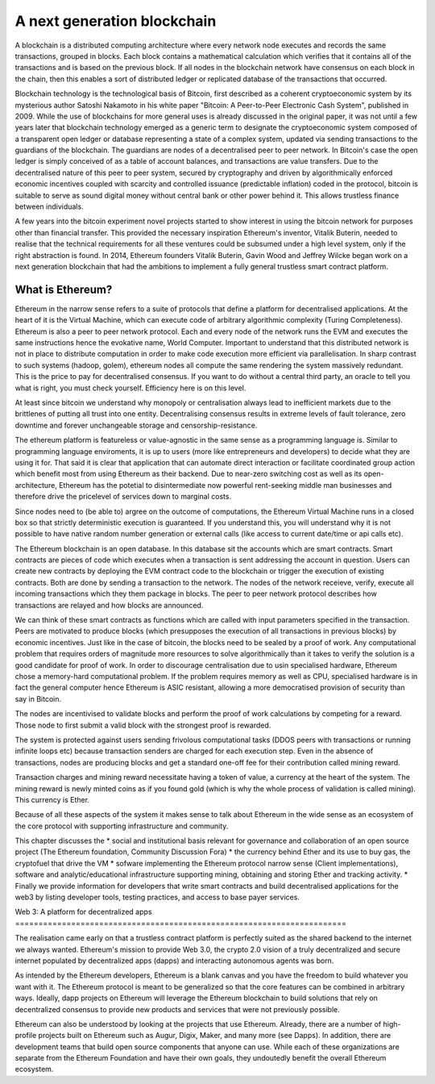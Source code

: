 
A next generation blockchain
=======================================================================
A blockchain is a distributed computing architecture where every network node executes and records the same transactions, grouped in blocks. Each block contains a mathematical calculation which verifies that it contains all of the transactions and is based on the previous block. If all nodes in the blockchain network have consensus on each block in the chain, then this enables a sort of distributed ledger or replicated database of the transactions that occurred.

Blockchain technology is the technological basis of Bitcoin, first described as a coherent cryptoeconomic system by its mysterious author Satoshi Nakamoto in his white paper "Bitcoin: A Peer-to-Peer Electronic Cash System", published in 2009. While the use of blockchains for more general uses is already discussed in the original paper, it was not until a few years later that blockchain technology emerged as a generic term to designate the cryptoeconomic system composed of a transparent open ledger or database representing a state of a complex system, updated via sending transactions to the guardians of the blockchain. The guardians are nodes of a decentralised peer to peer network. In Bitcoin's case the open ledger is simply conceived of as a table of account balances, and transactions are value transfers. Due to the decentralised nature of this peer to peer system, secured by cryptography and driven by algorithmically enforced economic incentives coupled with scarcity and controlled issuance (predictable inflation) coded in the protocol, bitcoin is suitable to serve as sound digital money without central bank or other power behind it. This allows trustless finance between individuals.

A few years into the bitcoin experiment novel projects started to show interest in using the bitcoin network for purposes other than financial transfer. This provided the necessary inspiration Ethereum's inventor, Vitalik Buterin, needed to realise that the technical requirements for all these ventures could be subsumed under a high level system, only if the right abstraction is found.
In 2014, Ethereum founders Vitalik Buterin, Gavin Wood and Jeffrey Wilcke began work on a next generation blockchain that had the ambitions to implement a fully general trustless smart contract platform.


********************************************************************************
What is Ethereum?
********************************************************************************

Ethereum in the narrow sense refers to a suite of protocols that define a platform for decentralised applications. At the heart of it is the Virtual Machine, which can execute code of arbitrary algorithmic complexity (Turing Completeness). Ethereum
is also a peer to peer network protocol. Each and every node of the network runs the EVM and executes the same instructions hence the evokative name, World Computer.
Important to understand that this distributed network is not in place to distribute computation in order to make code execution more efficient via parallelisation.
In sharp contrast to such systems (hadoop, golem), ethereum nodes all compute the same rendering the system massively redundant. This is the price to pay for decentralised consensus. If you want to do without a central third party, an oracle to tell you what is right, you must check yourself. Efficiency here is on this level.

At least since bitcoin we understand why monopoly or centralisation always lead to inefficient markets due to the brittlenes of putting all trust into one entity.
Decentralising consensus results in extreme levels of fault tolerance, zero downtime and forever unchangeable storage and censorship-resistance.

The ethereum platform is featureless or value-agnostic in the same sense as a programming language is. Similar to programming language enviroments, it is up to users (more like entrepreneurs and developers) to decide what they are using it for.
That said it is clear that application that can automate direct interaction or facilitate coordinated group action which benefit most from using Ethereum as their backend. Due to near-zero switching cost as well as its open-architecture, Ethereum has the potetial to disintermediate now powerful rent-seeking middle man businesses and therefore drive the pricelevel of services down to marginal costs.

Since nodes need to (be able to) argree on the outcome of computations, the Ethereum Virtual Machine runs in a closed box so that strictly deterministic execution is guaranteed. If you understand this, you will understand why it is not possible to have native random number generation or external calls (like access to current date/time or api calls etc).

The Ethereum blockchain is an open database. In this database  sit the accounts which are smart contracts. Smart contracts are pieces of code which executes when a transaction is sent addressing the account in question. Users can create new contracts by deploying the EVM contract code to the blockchain or trigger the execution of existing contracts. Both are done by sending a transaction to the network.
The nodes of the network receieve, verify, execute all incoming transactions which they them package in blocks. The peer to peer network protocol describes how transactions are relayed and how blocks are announced.

We can think of these smart contracts as functions which are called with input parameters specified in the transaction. Peers are motivated to produce blocks (which presupposes the execution of all transactions in previous blocks) by economic incentives.
Just like in the case of bitcoin, the blocks need to be sealed by a proof of work.
Any computational problem that requires orders of magnitude more resources to solve algorithmically than it takes to verify the solution is a good candidate for proof of work. In order to discourage centralisation due to usin specialised hardware, Ethereum chose a memory-hard computational problem. If the problem requires memory as well as CPU, specialised hardware is in fact the general computer hence Ethereum is ASIC resistant, allowing a more democratised provision of security than say in Bitcoin.

The nodes are incentivised to validate blocks and perform the proof of work calculations by competing for a reward. Those node to first submit a valid block with the strongest proof is rewarded.

The system is protected against users sending frivolous computational tasks (DDOS peers with transactions or running infinite loops etc) because transaction senders are charged for each execution step. Even in the absence of transactions, nodes are producing blocks and get a standard one-off fee for their contribution called mining reward.

Transaction charges and mining reward necessitate having a token of value, a currency at the heart of the system. The mining reward is newly minted coins as if you found gold (which is why the whole process of validation is called mining). This currency is Ether.

Because of all these aspects of the system it makes sense to talk about Ethereum in the wide sense as an ecosystem of the core protocol with supporting infrastructure and community.

This chapter discusses the
* social and institutional basis relevant for governance and collaboration of an open source project (_`The Ethereum foundation`, _`Community Discussion Fora`)
* the currency behind Ether and its use to buy gas, the cryptofuel that drive the VM
* sofware implementing the Ethereum protocol narrow sense (_`Client implementations`), software and analytic/educational infrastructure supporting mining, obtaining and storing Ether and tracking activity.
* Finally we provide information for developers that write smart contracts and build decentralised applications for the web3 by listing developer tools, testing practices, and access to base payer services.



Web 3:
A platform for decentralized apps
=======================================================================

The realisation came early on that a trustless contract platform is perfectly suited as the shared backend to the internet we always wanted.
Ethereum's mission to provide Web 3.0, the crypto 2.0 vision of a truly decentralized and secure internet populated by decentralized apps (dapps) and interacting autonomous agents was born.

As intended by the Ethereum developers, Ethereum is a blank canvas and you have the freedom to build whatever you want with it. The Ethereum protocol is meant to be generalized so that the core features can be combined in arbitrary ways. Ideally, dapp projects on Ethereum will leverage the Ethereum blockchain to build solutions that rely on decentralized consensus to provide new products and services that were not previously possible.

Ethereum can also be understood by looking at the projects that use Ethereum. Already, there are a number of high-profile projects built on Ethereum such as Augur, Digix, Maker, and many more (see _`Dapps`). In addition, there are development teams that build open source components that anyone can use.  While each of these organizations are separate from the Ethereum Foundation and have their own goals, they undoutedly benefit the overall Ethereum ecosystem.







